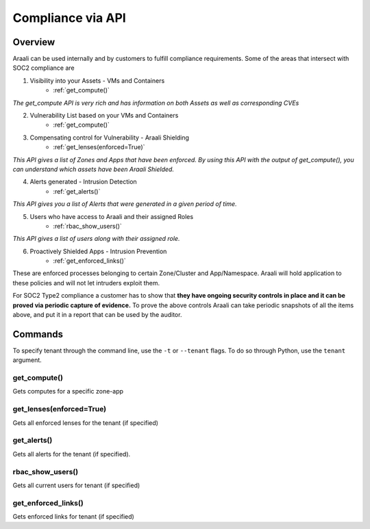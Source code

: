 Compliance via API
==================


Overview
--------
Araali can be used internally and by customers to fulfill compliance requirements.
Some of the areas that intersect with SOC2 compliance are

1. Visibility into your Assets - VMs and Containers
    * :ref:`get_compute()`

*The get_compute API is very rich and has information on both Assets as well as corresponding CVEs*

2. Vulnerability List based on your VMs and Containers
    * :ref:`get_compute()`

3. Compensating control for Vulnerability - Araali Shielding
    * :ref:`get_lenses(enforced=True)`

*This API gives a list of Zones and Apps that have been enforced. By using this API with the output of get_compute(), you can understand which assets have been Araali Shielded.*

4. Alerts generated - Intrusion Detection
    * :ref:`get_alerts()`

*This API gives you a list of Alerts that were generated in a given period of time.*

5. Users who have access to Araali and their assigned Roles
    * :ref:`rbac_show_users()`

*This API gives a list of users along with their assigned role.*

6. Proactively Shielded Apps - Intrusion Prevention
    * :ref:`get_enforced_links()`

These are enforced processes belonging to certain Zone/Cluster and App/Namespace. Araali will hold application to these policies and will not let intruders exploit them.

.. image:: images/compliance_diagram.png
 :alt: Compliance Diagram

For SOC2 Type2 compliance a customer has to show that **they have ongoing security controls in place and it can be proved via periodic capture of evidence.** To prove the above controls Araali can take periodic snapshots of all the items above, and put it in a report that can be used by the auditor.

Commands
--------
To specify tenant through the command line, use the ``-t`` or ``--tenant`` flags. To do so through Python, use the ``tenant`` argument.

get_compute()
*************
Gets computes for a specific zone-app

.. tabs::
  .. code-tab:: sh Command Line

       ./araalictl api -zone <zone> -app <zone> -fetch-compute

  .. code-tab:: py

       import araalictl
       araalictl.get_compute(zone=<zone>, app=<app>)

get_lenses(enforced=True)
**********************
Gets all enforced lenses for the tenant (if specified)

.. tabs::
  .. code-tab:: sh Command Line

       ./araalictl api -fetch-enforcement-status -enforced

  .. code-tab:: py

       import araalictl
       araalictl.get_lenses(enforced=True)

get_alerts()
************
Gets all alerts for the tenant (if specified).

.. tabs::
  .. code-tab:: sh Command Line

       # use -starttime and -endtime to specify start and end times
       ./araalictl api -fetch-alerts -paging-token <token> -count <count>

  .. code-tab:: py

       # use start_time and end_time to specify start and end times
       import araalictl
       araalictl.get_alerts(token=<token>, count=<count>)

rbac_show_users()
*****************
Gets all current users for tenant (if specified)

.. tabs::
  .. code-tab:: sh Command Line

       ./araalictl user-role -op list-user-roles

  .. code-tab:: py

       import araalictl
       araalictl.rbac_show_users()

get_enforced_links()
********************
Gets enforced links for tenant (if specified)

.. tabs::
  .. code-tab:: sh Command Line

       # This command uses multiple other Python wrapper commands, making a command line execution difficult

  .. code-tab:: py

       import araalictl
       araalictl.get_enforced_links()
